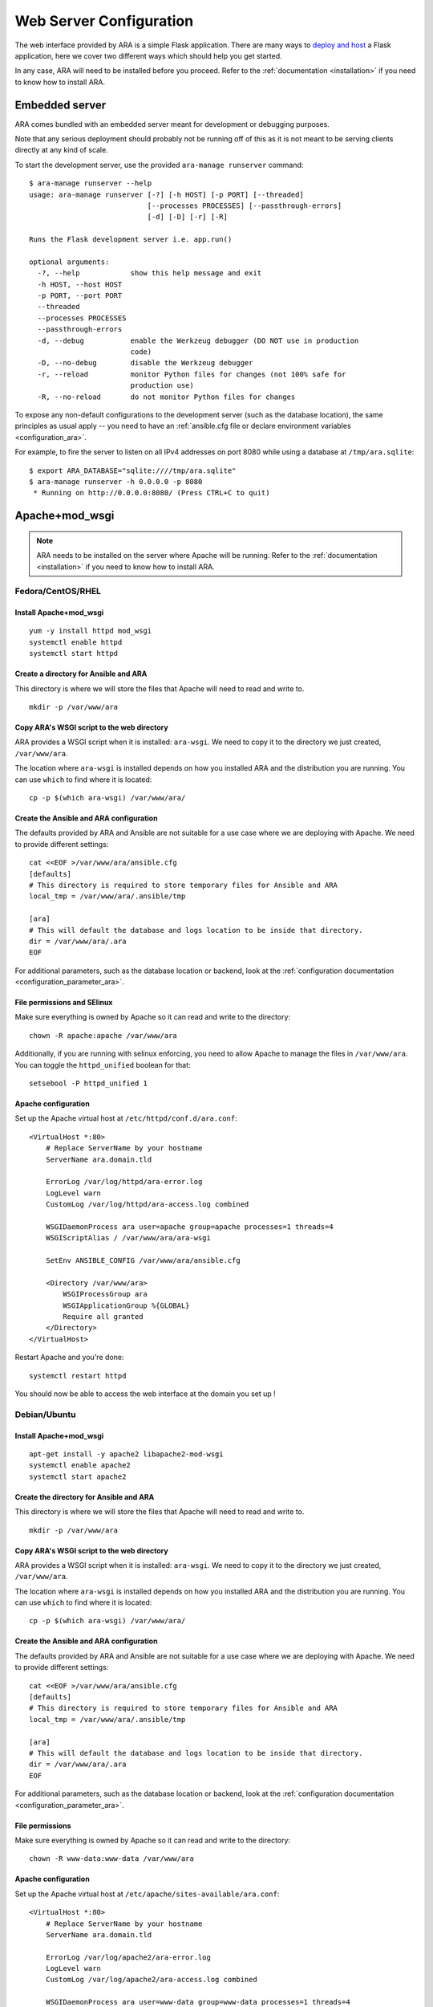 .. _webserver_configuration:

Web Server Configuration
========================

The web interface provided by ARA is a simple Flask application.
There are many ways to `deploy and host`_ a Flask application, here we cover
two different ways which should help you get started.

In any case, ARA will need to be installed before you proceed. Refer to the
:ref:`documentation <installation>` if you need to know how to install ARA.

.. _deploy and host: http://flask.pocoo.org/docs/0.12/deploying/

.. _web_config_embedded:

Embedded server
---------------

ARA comes bundled with an embedded server meant for development or
debugging purposes.

Note that any serious deployment should probably not be running off of this as
it is not meant to be serving clients directly at any kind of scale.

To start the development server, use the provided ``ara-manage runserver``
command::

    $ ara-manage runserver --help
    usage: ara-manage runserver [-?] [-h HOST] [-p PORT] [--threaded]
                                [--processes PROCESSES] [--passthrough-errors]
                                [-d] [-D] [-r] [-R]

    Runs the Flask development server i.e. app.run()

    optional arguments:
      -?, --help            show this help message and exit
      -h HOST, --host HOST
      -p PORT, --port PORT
      --threaded
      --processes PROCESSES
      --passthrough-errors
      -d, --debug           enable the Werkzeug debugger (DO NOT use in production
                            code)
      -D, --no-debug        disable the Werkzeug debugger
      -r, --reload          monitor Python files for changes (not 100% safe for
                            production use)
      -R, --no-reload       do not monitor Python files for changes

To expose any non-default configurations to the development server (such as the
database location), the same principles as usual apply -- you need to have an
:ref:`ansible.cfg file or declare environment variables <configuration_ara>`.

For example, to fire the server to listen on all IPv4 addresses on port 8080
while using a database at ``/tmp/ara.sqlite``::

    $ export ARA_DATABASE="sqlite:////tmp/ara.sqlite"
    $ ara-manage runserver -h 0.0.0.0 -p 8080
     * Running on http://0.0.0.0:8080/ (Press CTRL+C to quit)

.. _web_config_mod_wsgi:

Apache+mod_wsgi
---------------

.. note::

    ARA needs to be installed on the server where Apache will be running.
    Refer to the :ref:`documentation <installation>` if you need to know how
    to install ARA.

Fedora/CentOS/RHEL
~~~~~~~~~~~~~~~~~~

Install Apache+mod_wsgi
+++++++++++++++++++++++

::

    yum -y install httpd mod_wsgi
    systemctl enable httpd
    systemctl start httpd

Create a directory for Ansible and ARA
++++++++++++++++++++++++++++++++++++++

This directory is where we will store the files that Apache will need to read
and write to.

::

    mkdir -p /var/www/ara

Copy ARA's WSGI script to the web directory
+++++++++++++++++++++++++++++++++++++++++++

ARA provides a WSGI script when it is installed: ``ara-wsgi``.
We need to copy it to the directory we just created, ``/var/www/ara``.

The location where ``ara-wsgi`` is installed depends on how you installed ARA
and the distribution you are running. You can use ``which`` to find where it
is located::

    cp -p $(which ara-wsgi) /var/www/ara/

Create the Ansible and ARA configuration
++++++++++++++++++++++++++++++++++++++++

The defaults provided by ARA and Ansible are not suitable for a use case where
we are deploying with Apache. We need to provide different settings::

    cat <<EOF >/var/www/ara/ansible.cfg
    [defaults]
    # This directory is required to store temporary files for Ansible and ARA
    local_tmp = /var/www/ara/.ansible/tmp

    [ara]
    # This will default the database and logs location to be inside that directory.
    dir = /var/www/ara/.ara
    EOF

For additional parameters, such as the database location or backend, look at
the :ref:`configuration documentation <configuration_parameter_ara>`.

File permissions and SElinux
++++++++++++++++++++++++++++

Make sure everything is owned by Apache so it can read and write to the
directory::

    chown -R apache:apache /var/www/ara

Additionally, if you are running with selinux enforcing, you need to allow
Apache to manage the files in ``/var/www/ara``. You can toggle the
``httpd_unified`` boolean for that::

    setsebool -P httpd_unified 1

Apache configuration
++++++++++++++++++++

Set up the Apache virtual host at ``/etc/httpd/conf.d/ara.conf``::

    <VirtualHost *:80>
        # Replace ServerName by your hostname
        ServerName ara.domain.tld

        ErrorLog /var/log/httpd/ara-error.log
        LogLevel warn
        CustomLog /var/log/httpd/ara-access.log combined

        WSGIDaemonProcess ara user=apache group=apache processes=1 threads=4
        WSGIScriptAlias / /var/www/ara/ara-wsgi

        SetEnv ANSIBLE_CONFIG /var/www/ara/ansible.cfg

        <Directory /var/www/ara>
            WSGIProcessGroup ara
            WSGIApplicationGroup %{GLOBAL}
            Require all granted
        </Directory>
    </VirtualHost>

Restart Apache and you're done::

    systemctl restart httpd

You should now be able to access the web interface at the domain you set up !

Debian/Ubuntu
~~~~~~~~~~~~~

Install Apache+mod_wsgi
+++++++++++++++++++++++

::

    apt-get install -y apache2 libapache2-mod-wsgi
    systemctl enable apache2
    systemctl start apache2

Create the directory for Ansible and ARA
++++++++++++++++++++++++++++++++++++++++

This directory is where we will store the files that Apache will need to read
and write to.

::

    mkdir -p /var/www/ara

Copy ARA's WSGI script to the web directory
+++++++++++++++++++++++++++++++++++++++++++

ARA provides a WSGI script when it is installed: ``ara-wsgi``.
We need to copy it to the directory we just created, ``/var/www/ara``.

The location where ``ara-wsgi`` is installed depends on how you installed ARA
and the distribution you are running. You can use ``which`` to find where it
is located::

    cp -p $(which ara-wsgi) /var/www/ara/

Create the Ansible and ARA configuration
++++++++++++++++++++++++++++++++++++++++

The defaults provided by ARA and Ansible are not suitable for a use case where
we are deploying with Apache. We need to provide different settings::

    cat <<EOF >/var/www/ara/ansible.cfg
    [defaults]
    # This directory is required to store temporary files for Ansible and ARA
    local_tmp = /var/www/ara/.ansible/tmp

    [ara]
    # This will default the database and logs location to be inside that directory.
    dir = /var/www/ara/.ara
    EOF

For additional parameters, such as the database location or backend, look at
the :ref:`configuration documentation <configuration_parameter_ara>`.

File permissions
++++++++++++++++

Make sure everything is owned by Apache so it can read and write to the
directory::

    chown -R www-data:www-data /var/www/ara

Apache configuration
++++++++++++++++++++

Set up the Apache virtual host at ``/etc/apache/sites-available/ara.conf``::

    <VirtualHost *:80>
        # Replace ServerName by your hostname
        ServerName ara.domain.tld

        ErrorLog /var/log/apache2/ara-error.log
        LogLevel warn
        CustomLog /var/log/apache2/ara-access.log combined

        WSGIDaemonProcess ara user=www-data group=www-data processes=1 threads=4
        WSGIScriptAlias / /var/www/ara/ara-wsgi

        SetEnv ANSIBLE_CONFIG /var/www/ara/ansible.cfg

        <Directory /var/www/ara>
            WSGIProcessGroup ara
            WSGIApplicationGroup %{GLOBAL}
            Require all granted
        </Directory>
    </VirtualHost>

Ensure the configuration is enabled::

    a2ensite ara

Restart Apache and you're done::

    systemctl restart apache2

You should now be able to access the web interface at the domain you set up !
